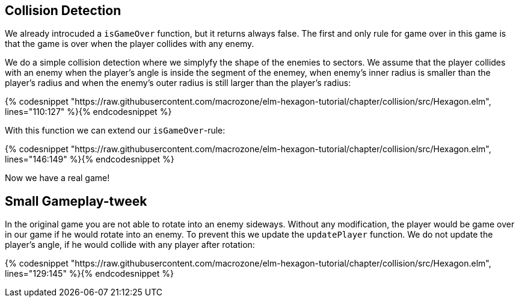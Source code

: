 Collision Detection
-------------------

We already introcuded a `isGameOver` function, but it returns always false. The first and only rule for game over in this game is that the game is over when the player collides with any enemy.

We do a simple collision detection where we simplyfy the shape of the enemies to sectors. We assume that the player collides with an enemy when the player's angle is inside the segment of the enemey, when enemy's inner radius is smaller than the player's radius and when the enemy's outer radius is still larger than the player's radius:


{% codesnippet "https://raw.githubusercontent.com/macrozone/elm-hexagon-tutorial/chapter/collision/src/Hexagon.elm", lines="110:127" %}{% endcodesnippet %}

With this function we can extend our `isGameOver`-rule:

{% codesnippet "https://raw.githubusercontent.com/macrozone/elm-hexagon-tutorial/chapter/collision/src/Hexagon.elm", lines="146:149" %}{% endcodesnippet %}

Now we have a real game!

== Small Gameplay-tweek

In the original game you are not able to rotate into an enemy sideways. Without any modification, the player would be game over in our game if he would rotate into an enemy. To prevent this we update the `updatePlayer` function. We do not update the player's angle, if he would collide with any player after rotation:

{% codesnippet "https://raw.githubusercontent.com/macrozone/elm-hexagon-tutorial/chapter/collision/src/Hexagon.elm", lines="129:145" %}{% endcodesnippet %}

